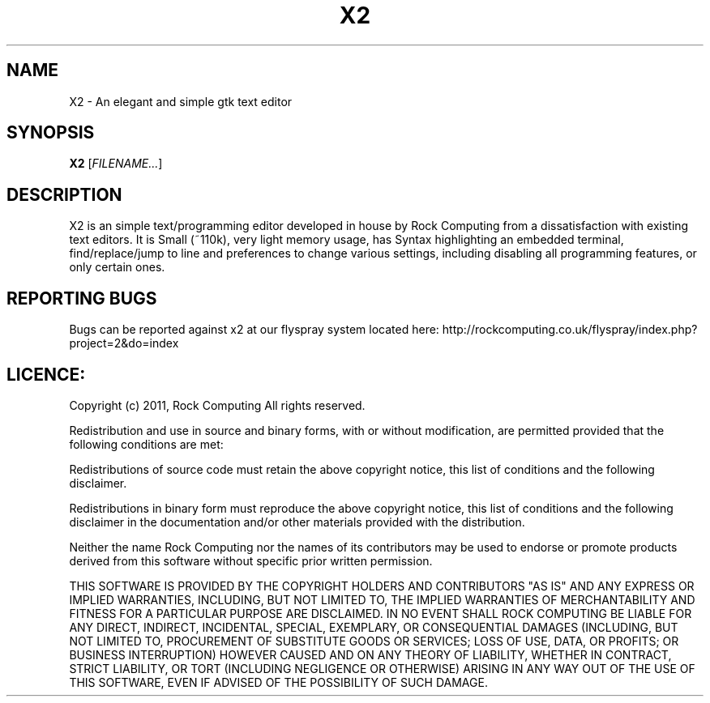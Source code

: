 .\" -*- nroff -*-
.TH X2 1 "October 2011" GNU/Linux "User Manuals"
.SH NAME
X2 \- An elegant and simple gtk text editor
.SH SYNOPSIS
.B X2
.RI [ FILENAME... ]
.SH DESCRIPTION
X2 is an simple text/programming editor developed in house by Rock Computing from a dissatisfaction with existing text editors. 
It is Small (~110k), very light memory usage, has Syntax highlighting an embedded terminal, find/replace/jump to line and
preferences to change various settings, including disabling all programming features, or only certain ones.
.SH REPORTING BUGS
Bugs can be reported against x2 at our flyspray system located here: http://rockcomputing.co.uk/flyspray/index.php?project=2&do=index
.SH LICENCE:
Copyright (c) 2011, Rock Computing
All rights reserved.

Redistribution and use in source and binary forms, with or without modification, are permitted provided that the following conditions are met:

Redistributions of source code must retain the above copyright notice, this list of conditions and the following disclaimer.

Redistributions in binary form must reproduce the above copyright notice, this list of conditions and the following disclaimer in the documentation and/or other materials provided with the distribution.

Neither the name Rock Computing nor the names of its contributors may be used to endorse or promote products derived from this software without specific prior written permission.

THIS SOFTWARE IS PROVIDED BY THE COPYRIGHT HOLDERS AND CONTRIBUTORS "AS IS" AND
ANY EXPRESS OR IMPLIED WARRANTIES, INCLUDING, BUT NOT LIMITED TO, THE IMPLIED
WARRANTIES OF MERCHANTABILITY AND FITNESS FOR A PARTICULAR PURPOSE ARE
DISCLAIMED. IN NO EVENT SHALL ROCK COMPUTING BE LIABLE FOR ANY
DIRECT, INDIRECT, INCIDENTAL, SPECIAL, EXEMPLARY, OR CONSEQUENTIAL DAMAGES
(INCLUDING, BUT NOT LIMITED TO, PROCUREMENT OF SUBSTITUTE GOODS OR SERVICES;
LOSS OF USE, DATA, OR PROFITS; OR BUSINESS INTERRUPTION) HOWEVER CAUSED AND
ON ANY THEORY OF LIABILITY, WHETHER IN CONTRACT, STRICT LIABILITY, OR TORT
(INCLUDING NEGLIGENCE OR OTHERWISE) ARISING IN ANY WAY OUT OF THE USE OF THIS
SOFTWARE, EVEN IF ADVISED OF THE POSSIBILITY OF SUCH DAMAGE.
